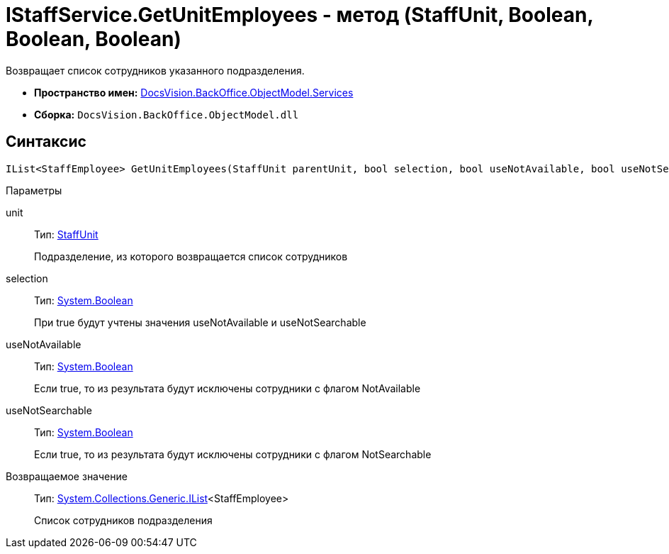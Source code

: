 = IStaffService.GetUnitEmployees - метод (StaffUnit, Boolean, Boolean, Boolean)

Возвращает список сотрудников указанного подразделения.

* *Пространство имен:* xref:api/DocsVision/BackOffice/ObjectModel/Services/Services_NS.adoc[DocsVision.BackOffice.ObjectModel.Services]
* *Сборка:* `DocsVision.BackOffice.ObjectModel.dll`

== Синтаксис

[source,csharp]
----
IList<StaffEmployee> GetUnitEmployees(StaffUnit parentUnit, bool selection, bool useNotAvailable, bool useNotSearchable)
----

Параметры

unit::
Тип: xref:api/DocsVision/BackOffice/ObjectModel/StaffUnit_CL.adoc[StaffUnit]
+
Подразделение, из которого возвращается список сотрудников
selection::
Тип: http://msdn.microsoft.com/ru-ru/library/system.boolean.aspx[System.Boolean]
+
При true будут учтены значения useNotAvailable и useNotSearchable
useNotAvailable::
Тип: http://msdn.microsoft.com/ru-ru/library/system.boolean.aspx[System.Boolean]
+
Если true, то из результата будут исключены сотрудники с флагом NotAvailable
useNotSearchable::
Тип: http://msdn.microsoft.com/ru-ru/library/system.boolean.aspx[System.Boolean]
+
Если true, то из результата будут исключены сотрудники с флагом NotSearchable

Возвращаемое значение::
Тип: http://msdn.microsoft.com/ru-ru/library/5y536ey6.aspx[System.Collections.Generic.IList]<StaffEmployee>
+
Список сотрудников подразделения
